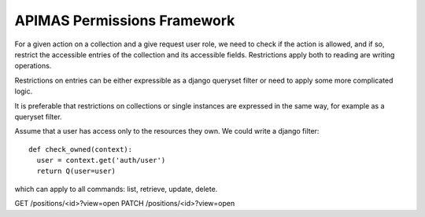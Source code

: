 APIMAS Permissions Framework
============================

For a given action on a collection and a give request user role, we need to
check if the action is allowed, and if so, restrict the accessible entries
of the collection and its accessible fields. Restrictions apply both to
reading are writing operations.

Restrictions on entries can be either expressible as a django queryset
filter or need to apply some more complicated logic.

It is preferable that restrictions on collections or single instances are
expressed in the same way, for example as a queryset filter.

Assume that a user has access only to the resources they own. We could write
a django filter::

  def check_owned(context):
    user = context.get('auth/user')
    return Q(user=user)

which can apply to all commands: list, retrieve, update, delete.


GET /positions/<id>?view=open
PATCH /positions/<id>?view=open
